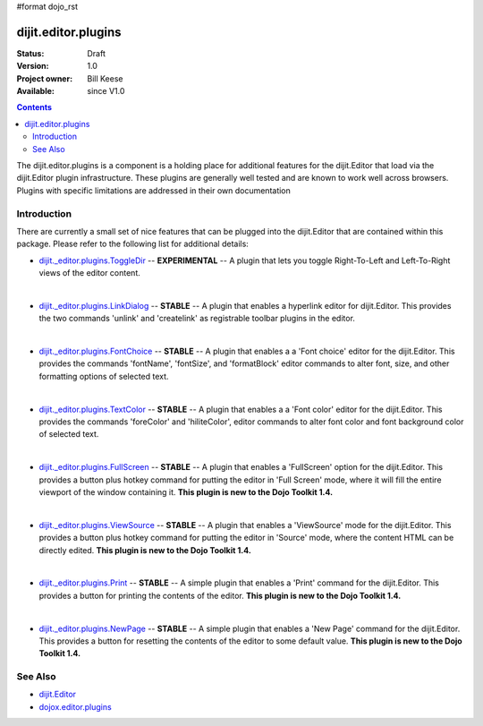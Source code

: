 #format dojo_rst

dijit.editor.plugins
====================

:Status: Draft
:Version: 1.0
:Project owner: Bill Keese
:Available: since V1.0

.. contents::
   :depth: 2

The dijit.editor.plugins is a component is a holding place for additional features for the dijit.Editor that load via the dijit.Editor plugin infrastructure.  These plugins are generally well tested and are known to work well across browsers.  Plugins with specific limitations are addressed in their own documentation

============
Introduction
============

There are currently a small set of nice features that can be plugged into the dijit.Editor that are contained within this package.  Please refer to the following list for additional details:

* `dijit._editor.plugins.ToggleDir <dijit/_editor/plugins/ToggleDir>`_  -- **EXPERIMENTAL** -- A plugin that lets you toggle Right-To-Left and Left-To-Right views of the editor content.

| 

* `dijit._editor.plugins.LinkDialog <dijit/_editor/plugins/LinkDialog>`_  -- **STABLE** -- A plugin that enables a hyperlink editor for dijit.Editor.  This provides the two commands 'unlink' and 'createlink' as registrable toolbar plugins in the editor.  

| 

* `dijit._editor.plugins.FontChoice <dijit/_editor/plugins/FontChoice>`_  -- **STABLE** -- A plugin that enables a a 'Font choice' editor for the dijit.Editor.  This provides the commands 'fontName', 'fontSize', and 'formatBlock' editor commands to alter font, size, and other formatting options of selected text.

| 

* `dijit._editor.plugins.TextColor <dijit/_editor/plugins/TextColor>`_  -- **STABLE** -- A plugin that enables a a 'Font color' editor for the dijit.Editor.  This provides the commands 'foreColor' and 'hiliteColor', editor commands to alter font color and font background color of selected text.

| 

* `dijit._editor.plugins.FullScreen <dijit/_editor/plugins/FullScreen>`_  -- **STABLE** -- A plugin that enables a 'FullScreen' option for the dijit.Editor.  This provides a button plus hotkey command for putting the editor in 'Full Screen' mode, where it will fill the entire viewport of the window containing it.  **This plugin is new to the Dojo Toolkit 1.4.**

| 

* `dijit._editor.plugins.ViewSource <dijit/_editor/plugins/ViewSource>`_  -- **STABLE** -- A plugin that enables a 'ViewSource' mode for the dijit.Editor.  This provides a button plus hotkey command for putting the editor in 'Source' mode, where the content HTML can be directly edited.  **This plugin is new to the Dojo Toolkit 1.4.**

| 

* `dijit._editor.plugins.Print <dijit/_editor/plugins/Print>`_  -- **STABLE** -- A simple plugin that enables a 'Print' command for the dijit.Editor.  This provides a button for printing the contents of the editor.  **This plugin is new to the Dojo Toolkit 1.4.**

| 

* `dijit._editor.plugins.NewPage <dijit/_editor/plugins/NewPage>`_  -- **STABLE** -- A simple plugin that enables a 'New Page' command for the dijit.Editor.  This provides a button for resetting the contents of the editor to some default value.  **This plugin is new to the Dojo Toolkit 1.4.**


========
See Also
========

* `dijit.Editor <dijit/Editor>`_
* `dojox.editor.plugins <dojox/editor/plugins>`_
